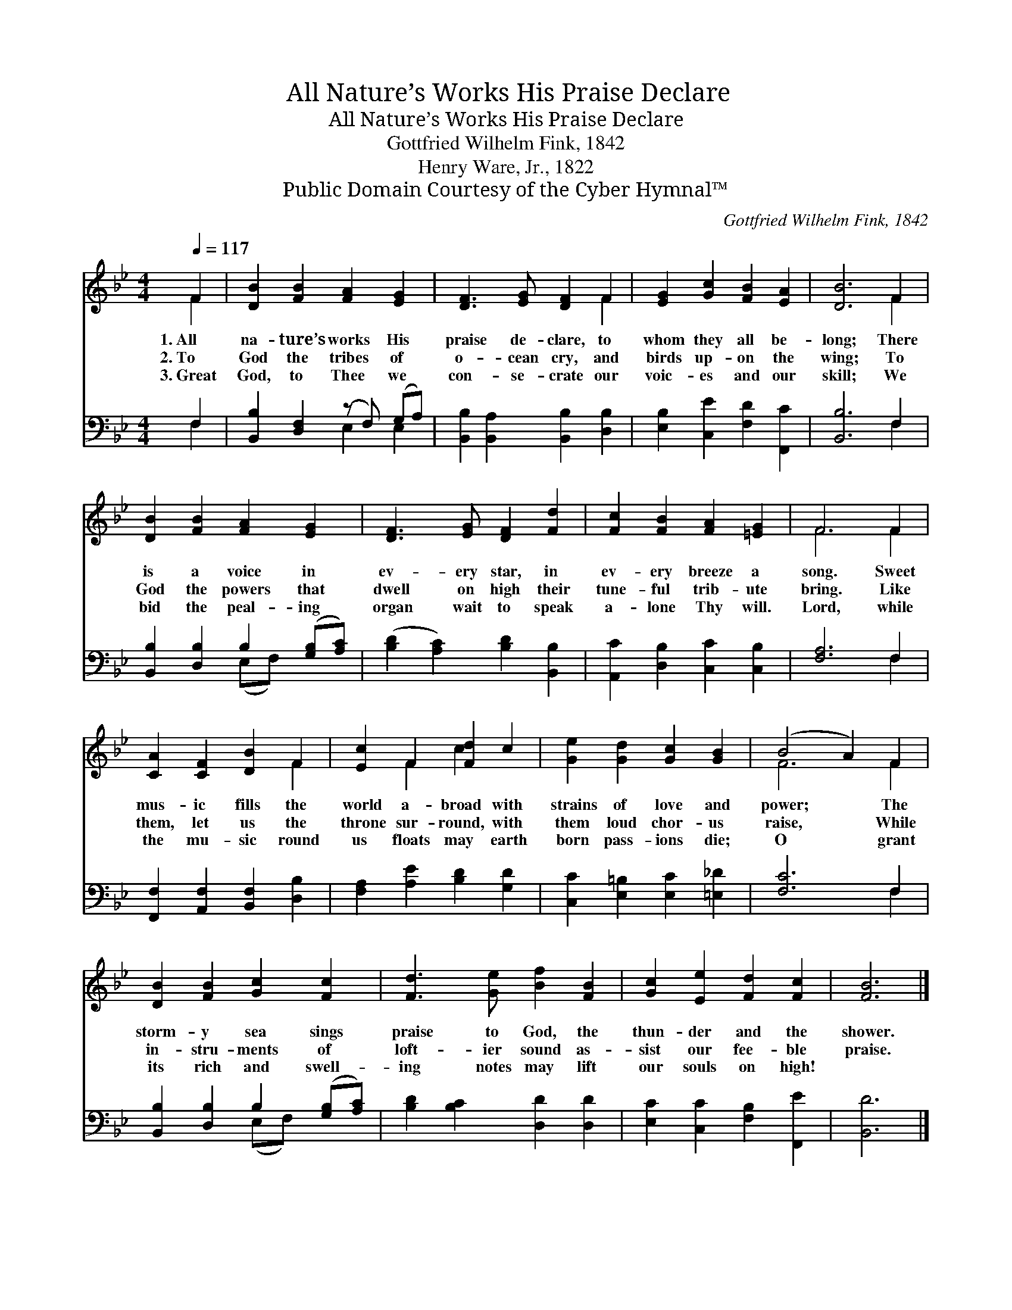 X:1
T:All Nature’s Works His Praise Declare
T:All Nature’s Works His Praise Declare
T:Gottfried Wilhelm Fink, 1842
T:Henry Ware, Jr., 1822
T:Public Domain Courtesy of the Cyber Hymnal™
C:Gottfried Wilhelm Fink, 1842
Z:Public Domain
Z:Courtesy of the Cyber Hymnal™
%%score ( 1 2 ) ( 3 4 )
L:1/8
Q:1/4=117
M:4/4
K:Bb
V:1 treble 
V:2 treble 
V:3 bass 
V:4 bass 
V:1
 F2 | [DB]2 [FB]2 [FA]2 [EG]2 | [DF]3 [EG] [DF]2 F2 | [EG]2 [Gc]2 [FB]2 [EA]2 | [DB]6 F2 | %5
w: 1.~All|na- ture’s works His|praise de- clare, to|whom they all be-|long; There|
w: 2.~To|God the tribes of|o- cean cry, and|birds up- on the|wing; To|
w: 3.~Great|God, to Thee we|con- se- crate our|voic- es and our|skill; We|
 [DB]2 [FB]2 [FA]2 [EG]2 | [DF]3 [EG] [DF]2 [Fd]2 | [Fc]2 [FB]2 [FA]2 [=EG]2 | F6 F2 | %9
w: is a voice in|ev- ery star, in|ev- ery breeze a|song. Sweet|
w: God the powers that|dwell on high their|tune- ful trib- ute|bring. Like|
w: bid the peal- ing|organ wait to speak|a- lone Thy will.|Lord, while|
 [CA]2 [CF]2 [DB]2 F2 | [Ec]2 F2 [Fd]2 c2 | [Ge]2 [Gd]2 [Gc]2 [GB]2 | (B4 A2) F2 | %13
w: mus- ic fills the|world a- broad with|strains of love and|power; * The|
w: them, let us the|throne sur- round, with|them loud chor- us|raise, * While|
w: the mu- sic round|us floats may earth|born pass- ions die;|O * grant|
 [DB]2 [FB]2 [Gc]2 [Fc]2 | [Fd]3 [Ge] [Bf]2 [FB]2 | [Gc]2 [Ee]2 [Fd]2 [Fc]2 | [FB]6 |] %17
w: storm- y sea sings|praise to God, the|thun- der and the|shower.|
w: in- stru- ments of|loft- ier sound as-|sist our fee- ble|praise.|
w: its rich and swell-|ing notes may lift|our souls on high!||
V:2
 F2 | x8 | x6 F2 | x8 | x6 F2 | x8 | x8 | x8 | F6 F2 | x6 F2 | x2 F2 c2 x2 | x8 | F6 F2 | x8 | x8 | %15
 x8 | x6 |] %17
V:3
 F,2 | [B,,B,]2 [D,F,]2 (z F,) (G,A,) | [B,,B,]2 [B,,A,]2 [B,,B,]2 [D,B,]2 | %3
 [E,B,]2 [C,E]2 [F,D]2 [F,,C]2 | [B,,B,]6 F,2 | [B,,B,]2 [D,B,]2 B,2 ([G,B,][A,C]) | %6
 ([B,D]2 [A,C]2) [B,D]2 [B,,B,]2 | [A,,C]2 [D,B,]2 [C,C]2 [C,B,]2 | [F,A,]6 F,2 | %9
 [F,,F,]2 [A,,F,]2 [B,,F,]2 [D,B,]2 | [F,A,]2 [A,E]2 [B,D]2 [G,D]2 | %11
 [C,C]2 [E,=B,]2 [E,C]2 [=E,_D]2 | [F,C]6 F,2 | [B,,B,]2 [D,B,]2 B,2 ([G,B,][A,C]) | %14
 [B,D]2 [B,C]2 [D,D]2 [D,D]2 | [E,C]2 [C,C]2 [F,B,]2 [F,,E]2 | [B,,D]6 |] %17
V:4
 F,2 | x4 E,2 E,2 | x8 | x8 | x6 F,2 | x4 (E,F,) x2 | x8 | x8 | x6 F,2 | x8 | x8 | x8 | x6 F,2 | %13
 x4 (E,F,) x2 | x8 | x8 | x6 |] %17

